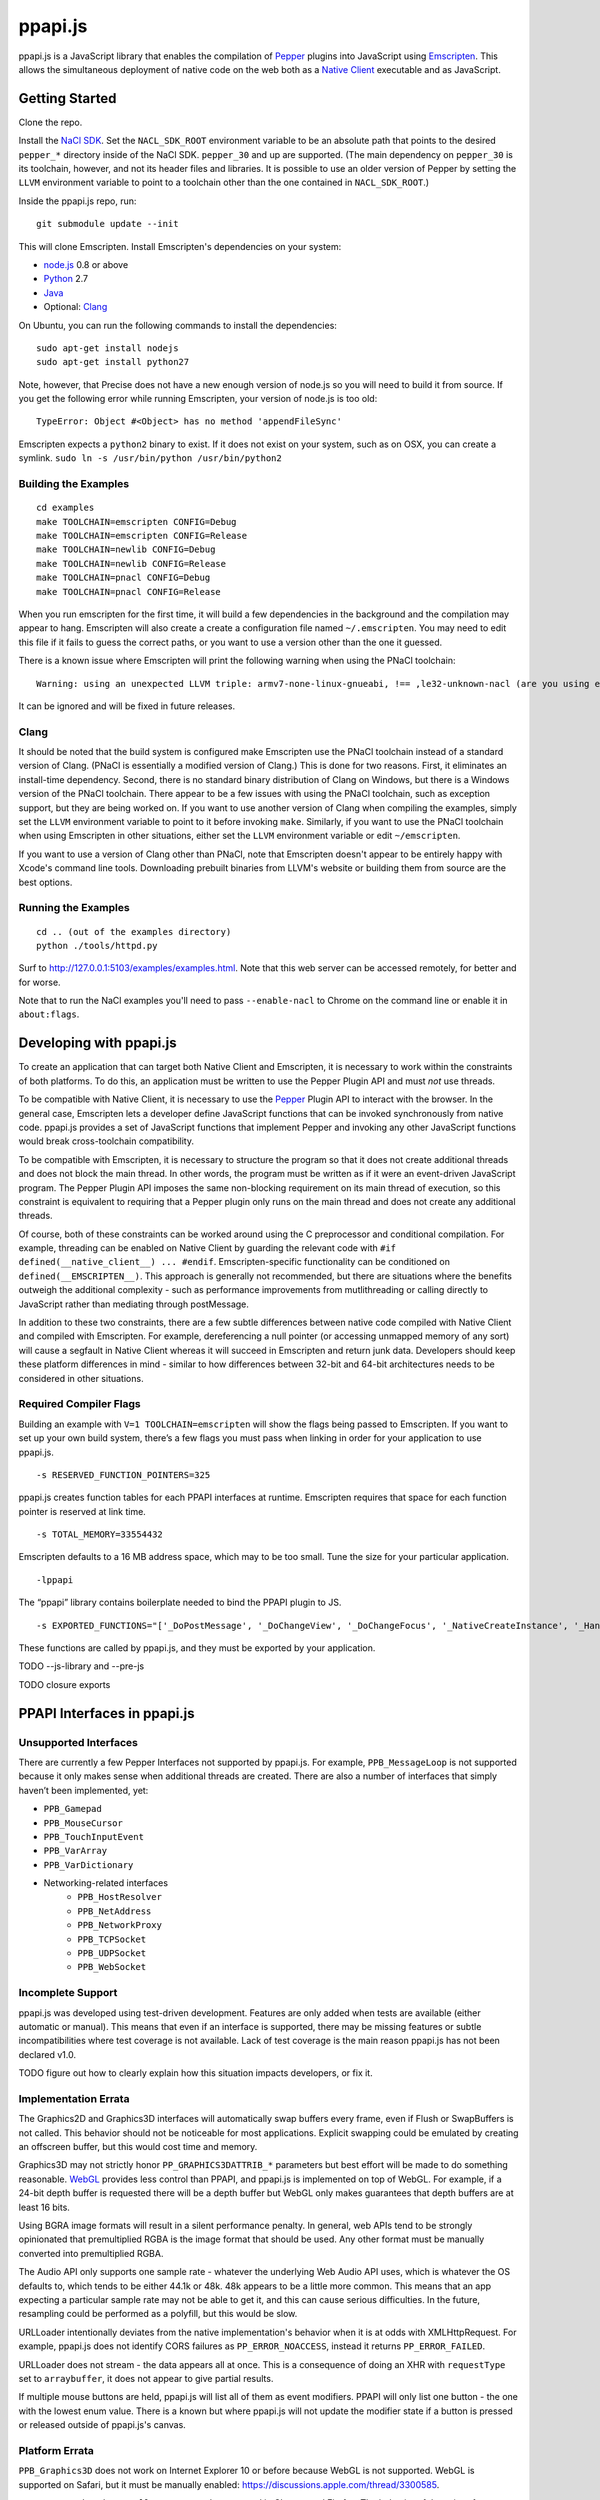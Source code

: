 ========
ppapi.js
========

ppapi.js is a JavaScript library that enables the compilation of Pepper_ plugins into JavaScript using Emscripten_.  This allows the simultaneous deployment of native code on the web both as a `Native Client`_ executable and as JavaScript. 

.. _Pepper: https://developers.google.com/native-client/pepperc/
.. _Emscripten: https://github.com/kripken/emscripten
.. _`Native Client`: http://gonacl.com

---------------
Getting Started
---------------

Clone the repo.

Install the `NaCl SDK`_.  Set the ``NACL_SDK_ROOT`` environment variable to be an absolute path that points to the desired ``pepper_*`` directory inside of the NaCl SDK.  ``pepper_30`` and up are supported.  (The main dependency on ``pepper_30`` is its toolchain, however, and not its header files and libraries.  It is possible to use an older version of Pepper by setting the ``LLVM`` environment variable to point to a toolchain other than the one contained in ``NACL_SDK_ROOT``.)

Inside the ppapi.js repo, run:

::

    git submodule update --init

This will clone Emscripten.  Install Emscripten's dependencies on your system:

* node.js_ 0.8 or above
* Python_ 2.7
* Java_
* Optional: Clang_

.. _`NaCl SDK`: https://developers.google.com/native-client/sdk/download
.. _node.js: http://nodejs.org/download/
.. _Python: http://www.python.org/download/
.. _Java: http://java.com/en/download/index.jsp
.. _Clang: http://llvm.org/releases/download.html

On Ubuntu, you can run the following commands to install the dependencies:

::

    sudo apt-get install nodejs
    sudo apt-get install python27

Note, however, that Precise does not have a new enough version of node.js so you will need to build it from source.  If you get the following error while running Emscripten, your version of node.js is too old:

::

    TypeError: Object #<Object> has no method 'appendFileSync'

Emscripten expects a ``python2`` binary to exist.  If it does not exist on your system, such as on OSX, you can create a symlink.
``sudo ln -s /usr/bin/python /usr/bin/python2``

Building the Examples
---------------------

::

    cd examples
    make TOOLCHAIN=emscripten CONFIG=Debug
    make TOOLCHAIN=emscripten CONFIG=Release
    make TOOLCHAIN=newlib CONFIG=Debug
    make TOOLCHAIN=newlib CONFIG=Release
    make TOOLCHAIN=pnacl CONFIG=Debug
    make TOOLCHAIN=pnacl CONFIG=Release

When you run emscripten for the first time, it will build a few dependencies in the background and the compilation may appear to hang.  Emscripten will also create a create a configuration file named ``~/.emscripten``.  You may need to edit this file if it fails to guess the correct paths, or you want to use a version other than the one it guessed.

There is a known issue where Emscripten will print the following warning when using the PNaCl toolchain:

::

    Warning: using an unexpected LLVM triple: armv7-none-linux-gnueabi, !== ,le32-unknown-nacl (are you using emcc for everything and not clang?)

It can be ignored and will be fixed in future releases.

Clang
-----

It should be noted that the build system is configured make Emscripten use the PNaCl toolchain instead of a standard version of Clang.  (PNaCl is essentially a modified version of Clang.)  This is done for two reasons.  First, it eliminates an install-time dependency.  Second, there is no standard binary distribution of Clang on Windows, but there is a Windows version of the PNaCl toolchain.  There appear to be a few issues with using the PNaCl toolchain, such as exception support, but they are being worked on.  If you want to use another version of Clang when compiling the examples, simply set the ``LLVM`` environment variable to point to it before invoking ``make``.  Similarly, if you want to use the PNaCl toolchain when using Emscripten in other situations, either set the ``LLVM`` environment variable or edit ``~/emscripten``.

If you want to use a version of Clang other than PNaCl, note that Emscripten doesn't appear to be entirely happy with Xcode's command line tools.  Downloading prebuilt binaries from LLVM's website or building them from source are the best options.

Running the Examples
--------------------

::

    cd .. (out of the examples directory)
    python ./tools/httpd.py

Surf to http://127.0.0.1:5103/examples/examples.html.  Note that this web server can be accessed remotely, for better and for worse.

Note that to run the NaCl examples you'll need to pass ``--enable-nacl`` to Chrome on the command line or enable it in ``about:flags``.

------------------------
Developing with ppapi.js
------------------------

To create an application that can target both Native Client and Emscripten, it is necessary to work within the constraints of both platforms.  To do this, an application must be written to use the Pepper Plugin API and must *not* use threads.

To be compatible with Native Client, it is necessary to use the Pepper_ Plugin API to interact with the browser.  In the general case, Emscripten lets a developer define JavaScript functions that can be invoked synchronously from native code.  ppapi.js provides a set of JavaScript functions that implement Pepper and invoking any other JavaScript functions would break cross-toolchain compatibility.

To be compatible with Emscripten, it is necessary to structure the program so that it does not create additional threads and does not block the main thread.  In other words, the program must be written as if it were an event-driven JavaScript program.  The Pepper Plugin API imposes the same non-blocking requirement on its main thread of execution, so this constraint is equivalent to requiring that a Pepper plugin only runs on the main thread and does not create any additional threads.

Of course, both of these constraints can be worked around using the C preprocessor and conditional compilation.  For example, threading can be enabled on Native Client by guarding the relevant code with ``#if defined(__native_client__) ... #endif``.  Emscripten-specific functionality can be conditioned on ``defined(__EMSCRIPTEN__)``.  This approach is generally not recommended, but there are situations where the benefits outweigh the additional complexity - such as performance improvements from mutlithreading or calling directly to JavaScript rather than mediating through postMessage.

In addition to these two constraints, there are a few subtle differences between native code compiled with Native Client and compiled with Emscripten.  For example, dereferencing a null pointer (or accessing unmapped memory of any sort) will cause a segfault in Native Client whereas it will succeed in Emscripten and return junk data.  Developers should keep these platform differences in mind - similar to how differences between 32-bit and 64-bit architectures needs to be considered in other situations.

Required Compiler Flags
-----------------------

Building an example with ``V=1 TOOLCHAIN=emscripten`` will show the flags being passed to Emscripten.  If you want to set up your own build system, there’s a few flags you must pass when linking in order for your application to use ppapi.js.  

::

    -s RESERVED_FUNCTION_POINTERS=325

ppapi.js creates function tables for each PPAPI interfaces at runtime.  Emscripten requires that space for each function pointer is reserved at link time.

::

    -s TOTAL_MEMORY=33554432

Emscripten defaults to a 16 MB address space, which may to be too small.  Tune the size for your particular application.

::

    -lppapi

The “ppapi” library contains boilerplate needed to bind the PPAPI plugin to JS.

::

    -s EXPORTED_FUNCTIONS="['_DoPostMessage', '_DoChangeView', '_DoChangeFocus', '_NativeCreateInstance', '_HandleInputEvent']"

These functions are called by ppapi.js, and they must be exported by your application.

TODO --js-library and --pre-js

TODO closure exports

----------------------------
PPAPI Interfaces in ppapi.js
----------------------------

Unsupported Interfaces
----------------------

There are currently a few Pepper Interfaces not supported by ppapi.js.  For example, ``PPB_MessageLoop`` is not supported because it only makes sense when additional threads are created.  There are also a number of interfaces that simply haven’t been implemented, yet:

* ``PPB_Gamepad``
* ``PPB_MouseCursor``
* ``PPB_TouchInputEvent``
* ``PPB_VarArray``
* ``PPB_VarDictionary``
* Networking-related interfaces
    * ``PPB_HostResolver``
    * ``PPB_NetAddress``
    * ``PPB_NetworkProxy``
    * ``PPB_TCPSocket``
    * ``PPB_UDPSocket``
    * ``PPB_WebSocket``

Incomplete Support
------------------

ppapi.js was developed using test-driven development.  Features are only added when tests are available (either automatic or manual).  This means that even if an interface is supported, there may be missing features or subtle incompatibilities where test coverage is not available.  Lack of test coverage is the main reason ppapi.js has not been declared v1.0.

TODO figure out how to clearly explain how this situation impacts developers, or fix it.

Implementation Errata
---------------------

The Graphics2D and Graphics3D interfaces will automatically swap buffers every frame, even if Flush or SwapBuffers is not called. This behavior should not be noticeable for most applications. Explicit swapping could be emulated by creating an offscreen buffer, but this would cost time and memory.

Graphics3D may not strictly honor ``PP_GRAPHICS3DATTRIB_*`` parameters but best effort will be made to do something reasonable.  WebGL_ provides less control than PPAPI, and ppapi.js is implemented on top of WebGL.  For example, if a 24-bit depth buffer is requested there will be a depth buffer but WebGL only makes guarantees that depth buffers are at least 16 bits.

.. _WebGL: https://www.khronos.org/registry/webgl/specs/1.0/

Using BGRA image formats will result in a silent performance penalty. In general, web APIs tend to be strongly opinionated that premultiplied RGBA is the image format that should be used. Any other format must be manually converted into premultiplied RGBA.

The Audio API only supports one sample rate - whatever the underlying Web Audio API uses, which is whatever the OS defaults to, which tends to be either 44.1k or 48k. 48k appears to be a little more common.  This means that an app expecting a particular sample rate may not be able to get it, and this can cause serious difficulties.  In the future, resampling could be performed as a polyfill, but this would be slow.

URLLoader intentionally deviates from the native implementation's behavior when it is at odds with XMLHttpRequest. For example, ppapi.js does not identify CORS failures as ``PP_ERROR_NOACCESS``, instead it returns ``PP_ERROR_FAILED``.

URLLoader does not stream - the data appears all at once. This is a consequence of doing an XHR with ``requestType`` set to ``arraybuffer``, it does not appear to give partial results.

If multiple mouse buttons are held, ppapi.js will list all of them as event modifiers. PPAPI will only list one button - the one with the lowest enum value. There is a known but where ppapi.js will not update the modifier state if a button is pressed or released outside of ppapi.js's canvas.

Platform Errata
---------------

``PPB_Graphics3D`` does not work on Internet Explorer 10 or before because WebGL is not supported.  WebGL is supported on Safari, but it must be manually enabled: https://discussions.apple.com/thread/3300585.

``PPB_MouseLock`` and ``PPB_Fullscreen`` are only supported in Chrome and Firefox.  The behavior of these interfaces varies somewhat between the two browsers, however.  Safari supports fullscreen, but does not support mouse lock.

The file interfaces are currently supported only by Chrome. (Creation and last access time are not supported, even on Chrome.) A polyfill for Firefox and IE is included in ppapi.js, but it has a few known bugs - such as not being able to resize existing files. Another issue is that the Closure compiler will rename fields in persistent data structures, resulting in data incompatibility/loss between Debug and Release versions, and possibly even between different Release versions.

Chrome will smoothly scale the image composited into the page when using ppapi.js, all other browsers will do nearest-neighbor scaling.  Nexes and pexes will also do nearest-neighbor scaling.  This means low res or pixel style graphics will be slightly blurred on Chrome with ppapi.js, unless the back buffer is the same size as the view port and the scaling factor for high DPI displays is accounted for.

Input events are a little fiddly due to inconsistencies between browsers. For example, the delta for scroll wheel events is scaled differently in different browsers. ppapi.js attempts to normalize this, but in general, cross-platform inconsistencies should be expected in the input event interface.

Mobile browsers have not been tested.

The "Probe Interfaces" example should help discover what interfaces are available on a particular platform.

----------
Deployment
----------

ppapi.js lets a single Pepper plugin be deployed as both a Native Client executable and as JavaScript.  Choosing a single technology and sticking with it would make life simpler, but there are advantages and disadvantages to each technology.  Deploying different technologies in different circumstances let an application play to the strengths of each.

Native Client generally provides better performance than JavaScript, particularly when threading is leveraged.  On the downside, currently Native Client executables are only supported by Chrome.  JavaScript has much more pervasive browser support.  It should be noted that although JavaScript “runs everywhere,” performance can vary widely between browsers, sometimes to the point of making an application unusable.  Because of this, It is highly suggested that applications be designed to scale across differing amounts processing power, if possible.

Portable Native Client
----------------------

In addition to only running on Chrome, Native Client is further restricted to only run as a `Chrome Web App`_.  Native Client executables contain architecture-specific code, which makes them inappropriate for running on the open web.  There is, however, an architecture neutral version of Native Client called Portable Native Client.  Portable Native Client executables contain platform-neutral bitcode, making it better suited for the open web.  Starting in Chrome 31, PNaCl executables can be loaded in arbitrary web pages.  Initial load times are longer than because bitcode must be translated into architecture-specific code before it is executed.  For applications running on the open web, PNaCl is required, but when deploying as a Chrome App, it may be advantageous to use NaCl.

.. _`Chrome Web App`: http://developer.chrome.com/extensions/apps.html

------------
Getting Help
------------

* native-client-discuss_ for questions about ppapi.js and Native Client.
* emscripten-discuss_ for Emscripten-specific questions.

.. _native-client-discuss: https://groups.google.com/forum/#!forum/native-client-discuss
.. _emscripten-discuss: https://groups.google.com/forum/#!forum/emscripten-discuss
